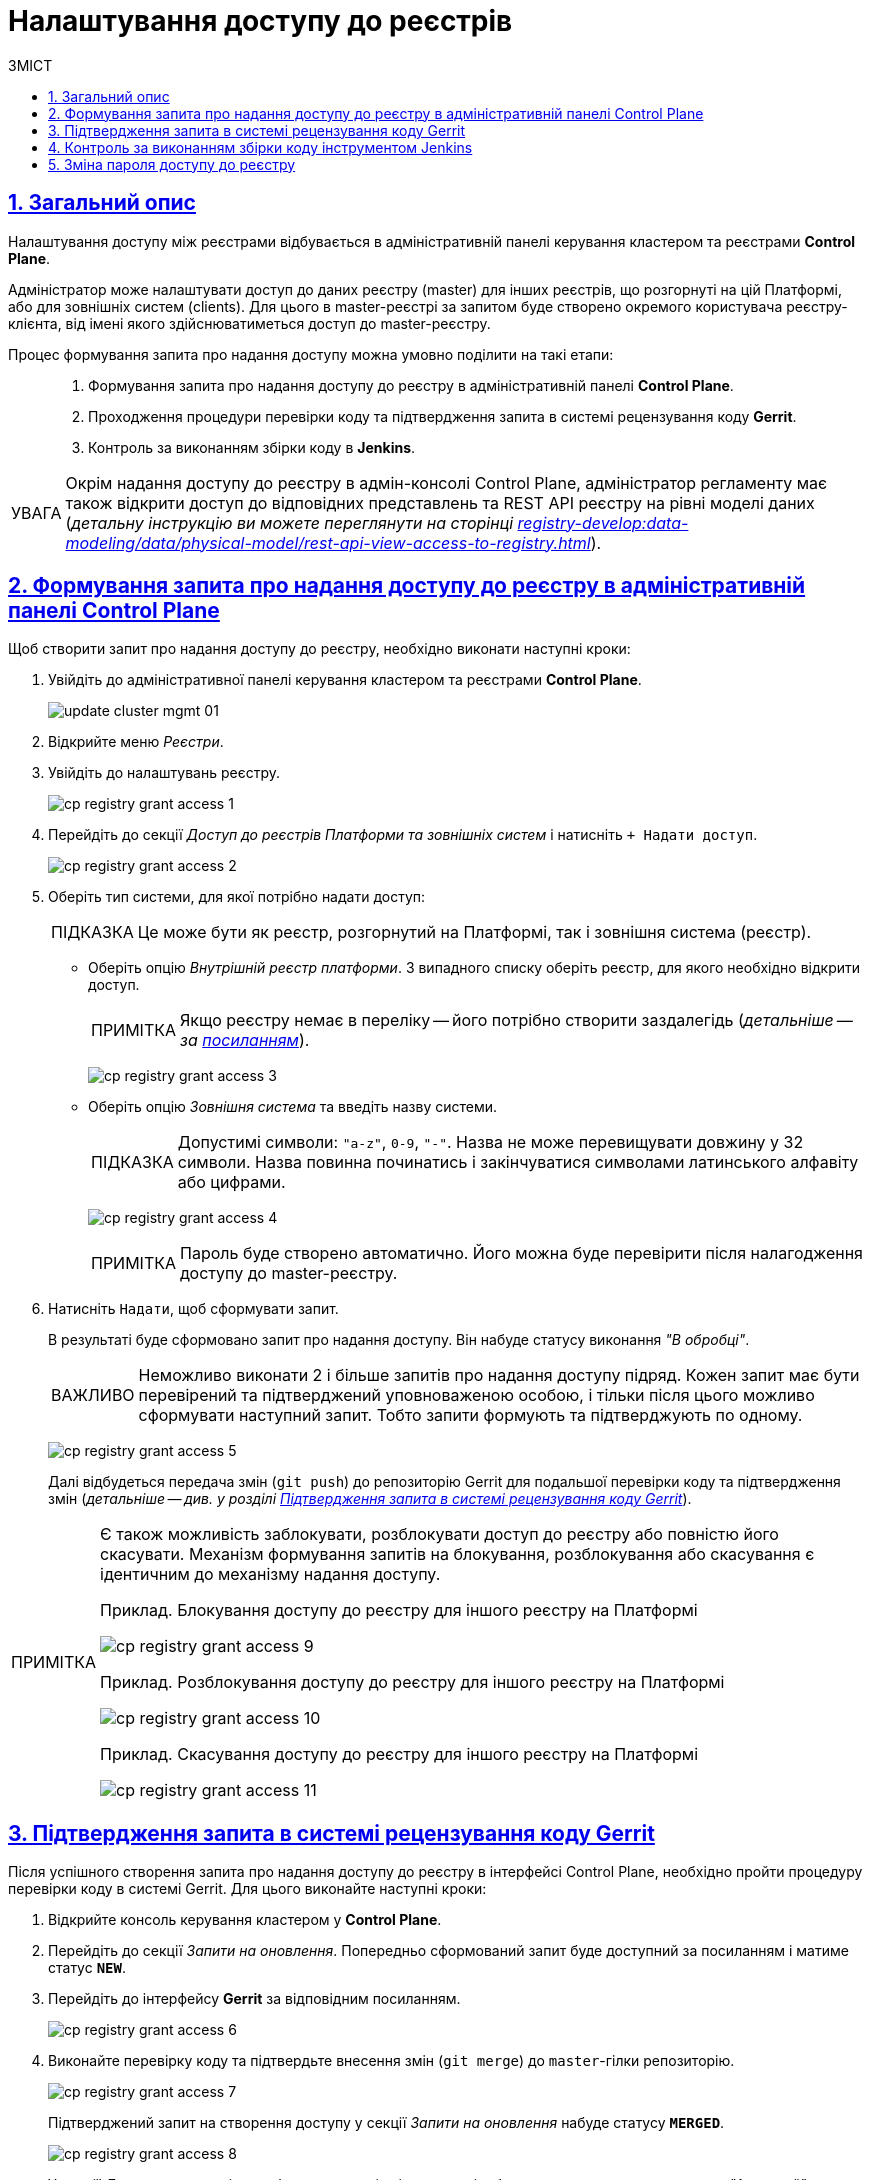 = Налаштування доступу до реєстрів
// use these attributes to translate captions and labels to the document's language
// more information: https://asciidoctor.org/docs/user-manual/#customizing-labels
// table of contents title
:toc-title: ЗМІСТ
:toc:
:experimental:
:example-caption: Приклад
:important-caption: ВАЖЛИВО
:note-caption: ПРИМІТКА
:tip-caption: ПІДКАЗКА
:warning-caption: ПОПЕРЕДЖЕННЯ
:caution-caption: УВАГА
// captions for specific blocks
:figure-caption: Figure
:table-caption: Table
// caption for the appendix
:appendix-caption: Appendix
// how many headline levels to display in table of contents?
:toclevels: 5
// https://asciidoctor.org/docs/user-manual/#sections-summary
// turn numbering on or off (:sectnums!:)
:sectnums:
// enumerate how many section levels?
:sectnumlevels: 5
// show anchors when hovering over section headers
:sectanchors:
// render section headings as self referencing links
:sectlinks:
// number parts of a book
:partnums:

== Загальний опис

Налаштування доступу між реєстрами відбувається в адміністративній панелі керування кластером та реєстрами *Control Plane*.

Адміністратор може налаштувати доступ до даних реєстру (master) для інших реєстрів, що розгорнуті на цій Платформі, або для зовнішніх систем (clients). Для цього в master-реєстрі за запитом буде створено окремого користувача реєстру-клієнта, від імені якого здійснюватиметься доступ до master-реєстру.

Процес формування запита про надання доступу можна умовно поділити на такі етапи: ::

. Формування запита про надання доступу до реєстру в адміністративній панелі *Control Plane*.

. Проходження процедури перевірки коду та підтвердження запита в системі рецензування коду *Gerrit*.

. Контроль за виконанням збірки коду в *Jenkins*.

[CAUTION]
====
Окрім надання доступу до реєстру в адмін-консолі Control Plane, адміністратор регламенту має також відкрити доступ до відповідних представлень та REST API реєстру на рівні моделі даних (_детальну інструкцію ви можете переглянути на сторінці xref:registry-develop:data-modeling/data/physical-model/rest-api-view-access-to-registry.adoc[]_).
====

[#create-access-request]
== Формування запита про надання доступу до реєстру в адміністративній панелі Control Plane

Щоб створити запит про надання доступу до реєстру, необхідно виконати наступні кроки:

. Увійдіть до адміністративної панелі керування кластером та реєстрами *Control Plane*.
+
image:infrastructure/cluster-mgmt/update-cluster-mgmt-01.png[]

. Відкрийте меню _Реєстри_.
. Увійдіть до налаштувань реєстру.
+
image:registry-management/registry-grant-access/cp-registry-grant-access-1.png[]
. Перейдіть до секції _Доступ до реєстрів Платформи та зовнішніх систем_ і натисніть `+ Надати доступ`.
+
image:registry-management/registry-grant-access/cp-registry-grant-access-2.png[]

. Оберіть тип системи, для якої потрібно надати доступ:
+
TIP: Це може бути як реєстр, розгорнутий на Платформі, так і зовнішня система (реєстр).
+
* Оберіть опцію _Внутрішній реєстр платформи_. З випадного списку оберіть реєстр, для якого необхідно відкрити доступ.
+
NOTE: Якщо реєстру немає в переліку -- його потрібно створити заздалегідь (_детальніше -- за xref:registry-management/control-plane-create-registry.adoc[посиланням]_).
+
image:registry-management/registry-grant-access/cp-registry-grant-access-3.png[]

* Оберіть опцію _Зовнішня система_ та введіть назву системи.
+
TIP: Допустимі символи: `"a-z"`, `0-9`, `"-"`. Назва не може перевищувати довжину у 32 символи. Назва повинна починатись і закінчуватися символами латинського алфавіту або цифрами.
+
image:registry-management/registry-grant-access/cp-registry-grant-access-4.png[]
+
NOTE: Пароль буде створено автоматично. Його можна буде перевірити після налагодження доступу до master-реєстру.

. Натисніть `Надати`, щоб сформувати запит.
+
В результаті буде сформовано запит про надання доступу. Він набуде статусу виконання _"В обробці"_.
+
IMPORTANT: Неможливо виконати 2 і більше запитів про надання доступу підряд. Кожен запит має бути перевірений та підтверджений уповноваженою особою, і тільки після цього можливо сформувати наступний запит. Тобто запити формують та підтверджують по одному.
+
image:registry-management/registry-grant-access/cp-registry-grant-access-5.png[]
+
Далі відбудеться передача змін (`git push`) до репозиторію Gerrit для подальшої перевірки коду та підтвердження змін (_детальніше -- див. у розділі xref:#request-confirmation[]_).

[#note-examples-access-operations]
[NOTE]
====
Є також можливість заблокувати, розблокувати доступ до реєстру або повністю його скасувати. Механізм формування запитів на блокування, розблокування або скасування є ідентичним до механізму надання доступу.

.Приклад. Блокування доступу до реєстру для іншого реєстру на Платформі
image:registry-management/registry-grant-access/cp-registry-grant-access-9.png[]

.Приклад. Розблокування доступу до реєстру для іншого реєстру на Платформі
image:registry-management/registry-grant-access/cp-registry-grant-access-10.png[]

.Приклад. Скасування доступу до реєстру для іншого реєстру на Платформі
image:registry-management/registry-grant-access/cp-registry-grant-access-11.png[]
====

[#request-confirmation]
== Підтвердження запита в системі рецензування коду Gerrit

Після успішного створення запита про надання доступу до реєстру в інтерфейсі Control Plane, необхідно пройти процедуру перевірки коду в системі Gerrit. Для цього виконайте наступні кроки:

. Відкрийте консоль керування кластером у *Control Plane*.
. Перейдіть до секції _Запити на оновлення_. Попередньо сформований запит буде доступний за посиланням і матиме статус `*NEW*`.
. Перейдіть до інтерфейсу *Gerrit* за відповідним посиланням.
+
image:registry-management/registry-grant-access/cp-registry-grant-access-6.png[]

. Виконайте перевірку коду та підтвердьте внесення змін (`git merge`) до `master`-гілки репозиторію.
+
image:registry-management/registry-grant-access/cp-registry-grant-access-7.png[]
+
Підтверджений запит на створення доступу у секції _Запити на оновлення_ набуде статусу `*MERGED*`.
+
image:registry-management/registry-grant-access/cp-registry-grant-access-8.png[]
+
У секції _Доступ до реєстрів платформи та зовнішніх систем_ відображатиметься статус доступу -- _"Активний"_.
+
image:registry-management/registry-grant-access/cp-registry-grant-access-12.png[]
+
За фактом злиття змін до `master`-гілки репозиторію у Gerrit, відбудеться автоматичний запуск процесу збірки внесених змін інструментом Jenkins.

== Контроль за виконанням збірки коду інструментом Jenkins

Після успішного надходження змін до `master`-гілки репозиторію в Gerrit, необхідно переконатися, що Jenkins-pipeline `Master-Build-registry-regulations` запустився й успішно завершився. Для цього виконайте наступні кроки:

. Відкрийте консоль керування кластером у *Control Plane*.
. Перейдіть до секції _Конфігурація_ -> _CI_.
. Перейдіть до інтерфейсу *Jenkins* за відповідним посиланням.
+
image:registry-management/registry-grant-access/cp-registry-grant-access-13.png[]

. Дочекайтеся виконання всіх кроків збірки `Master-Build-registry-regulations`.
+
image:registry-management/registry-grant-access/cp-registry-grant-access-14.png[]

[IMPORTANT]
====
Після успішної збірки зміни набувають чинності.
====

== Зміна пароля доступу до реєстру

Після формування запита про надання доступу, система автоматично генерує пароль доступу до реєстру.

Пароль зберігається до сховища секретів Vault. Іконку згенерованого пароля можна побачити в інтерфейсі Control Plane.

image:registry-management/registry-grant-access/cp-registry-grant-access-15.png[]

Також пароль зберігається у зашифрованому вигляді до Keycloak для подальшої аутентифікації реєстрів та зовнішніх систем, а також перевірки створеного секрету у Vault.

Якщо необхідно змінити пароль доступу: ::
. xref:#note-examples-access-operations[Скасуйте старий доступ] для реєстру або зовнішньої системи. Для цього перейдіть до секції _Доступ для реєстрів Платформи та зовнішніх систем_ та натисніть `Скасувати доступ`.
+
image:registry-management/registry-grant-access/cp-registry-grant-access-11.png[]

. Надайте доступ повторно. Тобто сформуйте та підтвердьте новий xref:#create-access-request[запит про надання доступу].
+
image:registry-management/registry-grant-access/cp-registry-grant-access-2.png[]
+
В результаті старий пароль буде анульовано, а новий пароль згенерується автоматично.
